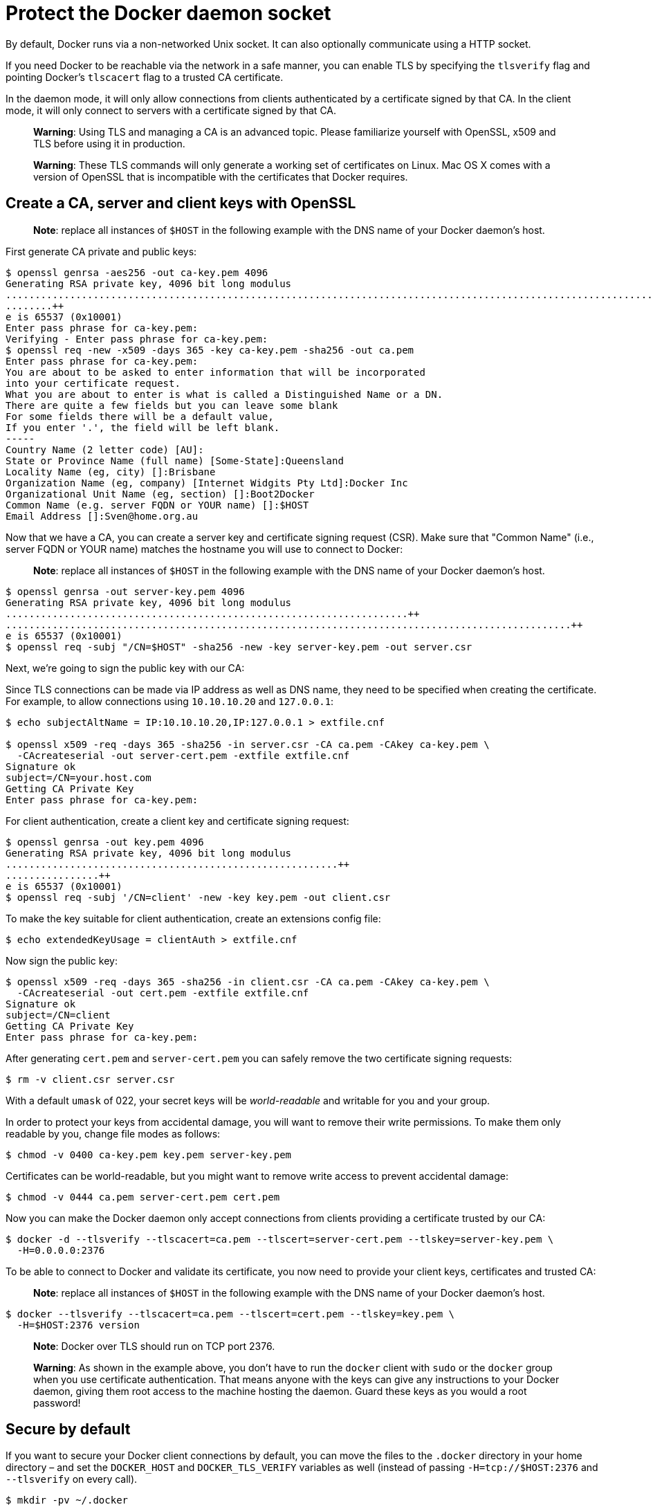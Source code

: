 = Protect the Docker daemon socket

By default, Docker runs via a non-networked Unix socket. It can also
optionally communicate using a HTTP socket.

If you need Docker to be reachable via the network in a safe manner, you can
enable TLS by specifying the `tlsverify` flag and pointing Docker's
`tlscacert` flag to a trusted CA certificate.

In the daemon mode, it will only allow connections from clients
authenticated by a certificate signed by that CA. In the client mode,
it will only connect to servers with a certificate signed by that CA.

____

*Warning*:
Using TLS and managing a CA is an advanced topic. Please familiarize yourself
with OpenSSL, x509 and TLS before using it in production.

*Warning*:
These TLS commands will only generate a working set of certificates on Linux.
Mac OS X comes with a version of OpenSSL that is incompatible with the
certificates that Docker requires.

____

== Create a CA, server and client keys with OpenSSL

____

*Note*: replace all instances of `$HOST` in the following example with the
DNS name of your Docker daemon's host.

____

First generate CA private and public keys:

----
$ openssl genrsa -aes256 -out ca-key.pem 4096
Generating RSA private key, 4096 bit long modulus
............................................................................................................................................................................................++
........++
e is 65537 (0x10001)
Enter pass phrase for ca-key.pem:
Verifying - Enter pass phrase for ca-key.pem:
$ openssl req -new -x509 -days 365 -key ca-key.pem -sha256 -out ca.pem
Enter pass phrase for ca-key.pem:
You are about to be asked to enter information that will be incorporated
into your certificate request.
What you are about to enter is what is called a Distinguished Name or a DN.
There are quite a few fields but you can leave some blank
For some fields there will be a default value,
If you enter '.', the field will be left blank.
-----
Country Name (2 letter code) [AU]:
State or Province Name (full name) [Some-State]:Queensland
Locality Name (eg, city) []:Brisbane
Organization Name (eg, company) [Internet Widgits Pty Ltd]:Docker Inc
Organizational Unit Name (eg, section) []:Boot2Docker
Common Name (e.g. server FQDN or YOUR name) []:$HOST
Email Address []:Sven@home.org.au
----

Now that we have a CA, you can create a server key and certificate
signing request (CSR). Make sure that "Common Name" (i.e., server FQDN or YOUR
name) matches the hostname you will use to connect to Docker:

____

*Note*: replace all instances of `$HOST` in the following example with the
DNS name of your Docker daemon's host.

____

----
$ openssl genrsa -out server-key.pem 4096
Generating RSA private key, 4096 bit long modulus
.....................................................................++
.................................................................................................++
e is 65537 (0x10001)
$ openssl req -subj "/CN=$HOST" -sha256 -new -key server-key.pem -out server.csr
----

Next, we're going to sign the public key with our CA:

Since TLS connections can be made via IP address as well as DNS name, they need
to be specified when creating the certificate. For example, to allow connections
using `10.10.10.20` and `127.0.0.1`:

----
$ echo subjectAltName = IP:10.10.10.20,IP:127.0.0.1 > extfile.cnf

$ openssl x509 -req -days 365 -sha256 -in server.csr -CA ca.pem -CAkey ca-key.pem \
  -CAcreateserial -out server-cert.pem -extfile extfile.cnf
Signature ok
subject=/CN=your.host.com
Getting CA Private Key
Enter pass phrase for ca-key.pem:
----

For client authentication, create a client key and certificate signing
request:

----
$ openssl genrsa -out key.pem 4096
Generating RSA private key, 4096 bit long modulus
.........................................................++
................++
e is 65537 (0x10001)
$ openssl req -subj '/CN=client' -new -key key.pem -out client.csr
----

To make the key suitable for client authentication, create an extensions
config file:

----
$ echo extendedKeyUsage = clientAuth > extfile.cnf
----

Now sign the public key:

----
$ openssl x509 -req -days 365 -sha256 -in client.csr -CA ca.pem -CAkey ca-key.pem \
  -CAcreateserial -out cert.pem -extfile extfile.cnf
Signature ok
subject=/CN=client
Getting CA Private Key
Enter pass phrase for ca-key.pem:
----

After generating `cert.pem` and `server-cert.pem` you can safely remove the
two certificate signing requests:

----
$ rm -v client.csr server.csr
----

With a default `umask` of 022, your secret keys will be _world-readable_ and
writable for you and your group.

In order to protect your keys from accidental damage, you will want to remove their
write permissions. To make them only readable by you, change file modes as follows:

----
$ chmod -v 0400 ca-key.pem key.pem server-key.pem
----

Certificates can be world-readable, but you might want to remove write access to
prevent accidental damage:

----
$ chmod -v 0444 ca.pem server-cert.pem cert.pem
----

Now you can make the Docker daemon only accept connections from clients
providing a certificate trusted by our CA:

----
$ docker -d --tlsverify --tlscacert=ca.pem --tlscert=server-cert.pem --tlskey=server-key.pem \
  -H=0.0.0.0:2376
----

To be able to connect to Docker and validate its certificate, you now
need to provide your client keys, certificates and trusted CA:

____

*Note*: replace all instances of `$HOST` in the following example with the
DNS name of your Docker daemon's host.

____

----
$ docker --tlsverify --tlscacert=ca.pem --tlscert=cert.pem --tlskey=key.pem \
  -H=$HOST:2376 version
----

____

*Note*:
Docker over TLS should run on TCP port 2376.

*Warning*:
As shown in the example above, you don't have to run the `docker` client
with `sudo` or the `docker` group when you use certificate authentication.
That means anyone with the keys can give any instructions to your Docker
daemon, giving them root access to the machine hosting the daemon. Guard
these keys as you would a root password!

____

== Secure by default

If you want to secure your Docker client connections by default, you can move
the files to the `.docker` directory in your home directory – and set the
`DOCKER_HOST` and `DOCKER_TLS_VERIFY` variables as well (instead of passing
`-H=tcp://$HOST:2376` and `--tlsverify` on every call).

----
$ mkdir -pv ~/.docker
$ cp -v {ca,cert,key}.pem ~/.docker
$ export DOCKER_HOST=tcp://$HOST:2376 DOCKER_TLS_VERIFY=1
----

Docker will now connect securely by default:

----
$ docker ps
----

== Other modes

If you don't want to have complete two-way authentication, you can run
Docker in various other modes by mixing the flags.

=== Daemon modes

* `tlsverify`, `tlscacert`, `tlscert`, `tlskey` set: Authenticate clients
* `tls`, `tlscert`, `tlskey`: Do not authenticate clients

=== Client modes

* `tls`: Authenticate server based on public/default CA pool
* `tlsverify`, `tlscacert`: Authenticate server based on given CA
* `tls`, `tlscert`, `tlskey`: Authenticate with client certificate, do not
 authenticate server based on given CA
* `tlsverify`, `tlscacert`, `tlscert`, `tlskey`: Authenticate with client
 certificate and authenticate server based on given CA

If found, the client will send its client certificate, so you just need
to drop your keys into `~/.docker/{ca,cert,key}.pem`. Alternatively,
if you want to store your keys in another location, you can specify that
location using the environment variable `DOCKER_CERT_PATH`.

----
$ export DOCKER_CERT_PATH=~/.docker/zone1/
$ docker --tlsverify ps
----

=== Connecting to the secure Docker port using `curl`

To use `curl` to make test API requests, you need to use three extra command line
flags:

----
$ curl https://$HOST:2376/images/json \
  --cert ~/.docker/cert.pem \
  --key ~/.docker/key.pem \
  --cacert ~/.docker/ca.pem
----